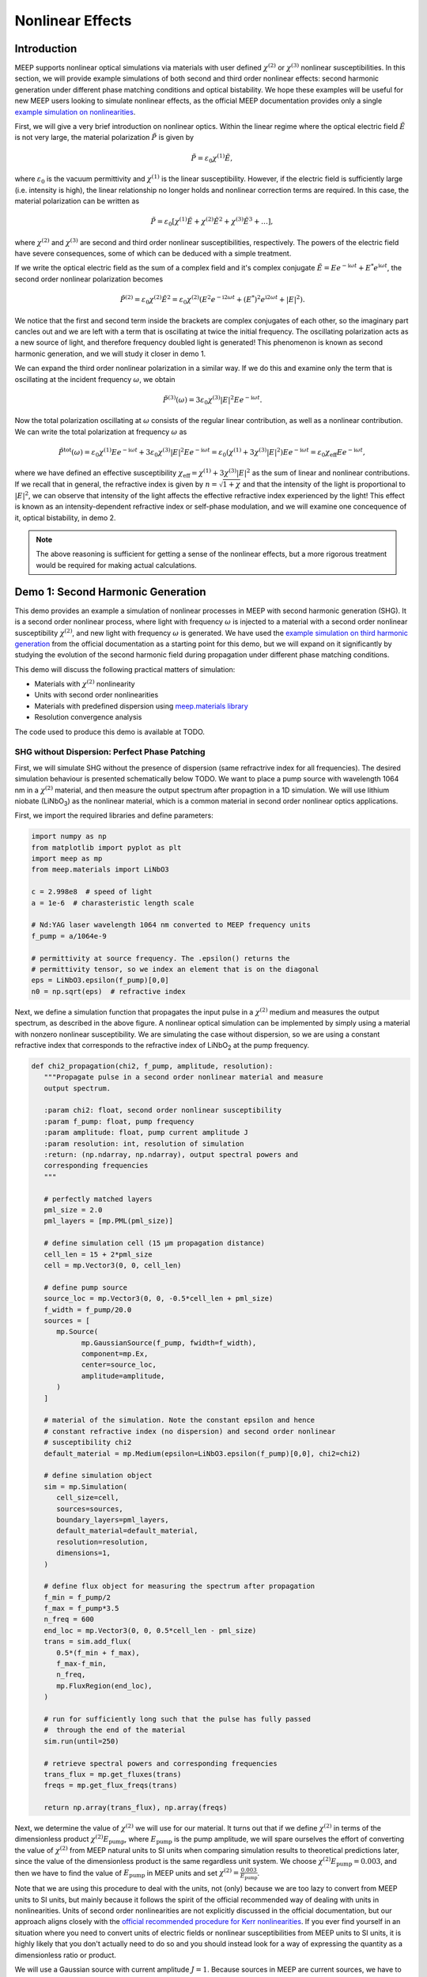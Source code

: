 ===================
Nonlinear Effects
===================

.. _nonlinear_phenomena:

Introduction
============

MEEP supports nonlinear optical simulations via materials with user defined :math:`\chi^{(2)}` or :math:`\chi^{(3)}` nonlinear susceptibilities. In this section, we will provide example simulations of both second and third order nonlinear effects: second harmonic generation under different phase matching conditions and optical bistability. We hope these examples will be useful for new MEEP users looking to simulate nonlinear effects, as the official MEEP documentation provides only a single `example simulation on nonlinearities <https://meep.readthedocs.io/en/latest/Python_Tutorials/Third_Harmonic_Generation/>`_.

First, we will give a very brief introduction on nonlinear optics. Within the linear regime where the optical electric field :math:`\tilde{E}` is not very large, the material polarization :math:`\tilde{P}` is given by

.. math::

   \tilde{P} = \varepsilon_0 \chi^{(1)} \tilde{E},

where :math:`\varepsilon_0` is the vacuum permittivity and :math:`\chi^{(1)}` is the linear susceptibility. However, if the electric field is sufficiently large (i.e. intensity is high), the linear relationship no longer holds and nonlinear correction terms are required. In this case, the material polarization can be written as 

.. math::

   \tilde{P} = \varepsilon_0 \left[ \chi^{(1)} \tilde{E} + \chi^{(2)} \tilde{E}^2 + \chi^{(3)} \tilde{E}^3 + \ldots \right],

where :math:`\chi^{(2)}` and :math:`\chi^{(3)}` are second and third order nonlinear susceptibilities, respectively. The powers of the electric field have severe consequences, some of which can be deduced with a simple treatment.

If we write the optical electric field as the sum of a complex field and it's complex conjugate :math:`\tilde{E} = E e^{-\mathrm{i} \omega t} + E^* e^{\mathrm{i} \omega t}`, the second order nonlinear polarization becomes

.. math::

   \tilde{P}^{(2)} = \varepsilon_0  \chi^{(2)} \tilde{E}^2 = \varepsilon_0  \chi^{(2)} \left(E^2 e^{-\mathrm{i} 2\omega t} + (E^*)^2 e^{\mathrm{i} 2\omega t} + \lvert E \rvert ^2 \right).

We notice that the first and second term inside the brackets are complex conjugates of each other, so the imaginary part cancles out and we are left with a term that is oscillating at twice the initial frequency. The oscillating polarization acts as a new source of light, and therefore frequency doubled light is generated! This phenomenon is known as second harmonic generation, and we will study it closer in demo 1.

We can expand the third order nonlinear polarization in a similar way. If we do this and examine only the term that is oscillating at the incident frequency :math:`\omega`, we obtain

.. math::

   \tilde{P}^{(3)}(\omega) = 3\varepsilon_0  \chi^{(3)}  \lvert E \rvert ^2 E e^{-\mathrm{i} \omega t}.

Now the total polarization oscillating at :math:`\omega` consists of the regular linear contribution, as well as a nonlinear contribution. We can write the total polarization at frequency :math:`\omega` as 

.. math::

   \tilde{P}^{\mathrm{tot}}(\omega) = \varepsilon_0 \chi^{(1)} E e^{-\mathrm{i} \omega t} + 3\varepsilon_0  \chi^{(3)}  \lvert E \rvert ^2 E e^{-\mathrm{i} \omega t} = \varepsilon_0 \left(  \chi^{(1)}  + 3 \chi^{(3)}  \lvert E \rvert ^2 \right) E e^{-\mathrm{i} \omega t} = \varepsilon_0 \chi_{\mathrm{eff}} E e^{-\mathrm{i} \omega t},

where we have defined an effective susceptibility :math:`\chi_{\mathrm{eff}}=\chi^{(1)}  + 3 \chi^{(3)}  \lvert E \rvert ^2` as the sum of linear and nonlinear contributions. If we recall that in general, the refractive index is given by :math:`n=\sqrt{1+\chi}` and that the intensity of the light is proportional to :math:`\lvert E \rvert ^2`, we can observe that intensity of the light affects the effective refractive index experienced by the light! This effect is known as an intensity-dependent refractive index or self-phase modulation, and we will examine one concequence of it, optical bistability, in demo 2.

.. note::

   The above reasoning is sufficient for getting a sense of the nonlinear effects, but a more rigorous treatment would be required for making actual calculations.


Demo 1: Second Harmonic Generation
==================================

This demo provides an example a simulation of nonlinear processes in MEEP with second harmonic generation (SHG). It is a second order nonlinear process, where light with frequency :math:`\omega` is injected to a material with a second order nonlinear susceptibility :math:`\chi^{(2)}`, and new light with frequency :math:`\omega` is generated. We have used the `example simulation on third harmonic generation <https://meep.readthedocs.io/en/latest/Python_Tutorials/Third_Harmonic_Generation/>`_ from the official documentation as a starting point for this demo, but we will expand on it significantly by studying the evolution of the second harmonic field during propagation under different phase matching conditions.

This demo will discuss the following practical matters of simulation:

- Materials with :math:`\chi^{(2)}` nonlinearity
- Units with second order nonlinearities
- Materials with predefined dispersion using `meep.materials library <https://meep.readthedocs.io/en/latest/Materials/>`_
- Resolution convergence analysis

The code used to produce this demo is available at TODO.

SHG without Dispersion: Perfect Phase Patching
----------------------------------------------

First, we will simulate SHG without the presence of dispersion (same refractrive index for all frequencies). The desired simulation behaviour is presented schematically below TODO. We want to place a pump source with wavelength 1064 nm in a :math:`\chi^{(2)}` material, and then measure the output spectrum after propagtion in a 1D simulation. We will use lithium niobate (LiNbO\ :sub:`3`\ ) as the nonlinear material, which is a common material in second order nonlinear optics applications.

First, we import the required libraries and define parameters:

.. code-block:: python

   import numpy as np
   from matplotlib import pyplot as plt
   import meep as mp
   from meep.materials import LiNbO3

   c = 2.998e8  # speed of light
   a = 1e-6  # charasteristic length scale

   # Nd:YAG laser wavelength 1064 nm converted to MEEP frequency units
   f_pump = a/1064e-9

   # permittivity at source frequency. The .epsilon() returns the
   # permittivity tensor, so we index an element that is on the diagonal
   eps = LiNbO3.epsilon(f_pump)[0,0]
   n0 = np.sqrt(eps)  # refractive index

Next, we define a simulation function that propagates the input pulse in a :math:`\chi^{(2)}` medium and measures the output spectrum, as described in the above figure. A nonlinear optical simulation can be implemented by simply using a material with nonzero nonlinear susceptibility. We are simulating the case without dispersion, so we are using a constant refractive index that corresponds to the refractive index of LiNbO\ :sub:`2`\  at the pump frequency.

.. code-block:: python

   def chi2_propagation(chi2, f_pump, amplitude, resolution):
      """Propagate pulse in a second order nonlinear material and measure
      output spectrum.

      :param chi2: float, second order nonlinear susceptibility
      :param f_pump: float, pump frequency
      :param amplitude: float, pump current amplitude J
      :param resolution: int, resolution of simulation
      :return: (np.ndarray, np.ndarray), output spectral powers and
      corresponding frequencies
      """

      # perfectly matched layers
      pml_size = 2.0
      pml_layers = [mp.PML(pml_size)]

      # define simulation cell (15 µm propagation distance)
      cell_len = 15 + 2*pml_size
      cell = mp.Vector3(0, 0, cell_len)

      # define pump source
      source_loc = mp.Vector3(0, 0, -0.5*cell_len + pml_size)
      f_width = f_pump/20.0
      sources = [
         mp.Source(
               mp.GaussianSource(f_pump, fwidth=f_width),
               component=mp.Ex,
               center=source_loc,
               amplitude=amplitude,
         )
      ]

      # material of the simulation. Note the constant epsilon and hence
      # constant refractive index (no dispersion) and second order nonlinear
      # susceptibility chi2
      default_material = mp.Medium(epsilon=LiNbO3.epsilon(f_pump)[0,0], chi2=chi2)

      # define simulation object
      sim = mp.Simulation(
         cell_size=cell,
         sources=sources,
         boundary_layers=pml_layers,
         default_material=default_material,
         resolution=resolution,
         dimensions=1,
      )

      # define flux object for measuring the spectrum after propagation
      f_min = f_pump/2
      f_max = f_pump*3.5
      n_freq = 600
      end_loc = mp.Vector3(0, 0, 0.5*cell_len - pml_size)
      trans = sim.add_flux(
         0.5*(f_min + f_max),
         f_max-f_min,
         n_freq,
         mp.FluxRegion(end_loc),
      )
      
      # run for sufficiently long such that the pulse has fully passed
      #  through the end of the material
      sim.run(until=250)

      # retrieve spectral powers and corresponding frequencies
      trans_flux = mp.get_fluxes(trans)
      freqs = mp.get_flux_freqs(trans)

      return np.array(trans_flux), np.array(freqs)

Next, we determine the value of :math:`\chi^{(2)}` we will use for our material. It turns out that if we define :math:`\chi^{(2)}` in terms of the dimensionless product :math:`\chi^{(2)}E_\text{pump}`, where :math:`E_\text{pump}` is the pump amplitude, we will spare ourselves the effort of converting the value of :math:`\chi^{(2)}` from MEEP natural units to SI units when comparing simulation results to theoretical predictions later, since the value of the dimensionless product is the same regardless unit system. We choose :math:`\chi^{(2)}E_\text{pump}=0.003`, and then we have to find the value of :math:`E_\text{pump}` in MEEP units and set :math:`\chi^{(2)}=\frac{0.003}{E_\text{pump}}`.

Note that we are using this procedure to deal with the units, not (only) because we are too lazy to convert from MEEP units to SI units, but mainly because it follows the spirit of the official recommended way of dealing with units in nonlinearities. Units of second order nonlinearities are not explicitly discussed in the official documentation, but our approach aligns closely with the `official recommended procedure for Kerr nonlinearities <https://meep.readthedocs.io/en/latest/Units_and_Nonlinearity/#kerr-nonlinearities>`_. If you ever find yourself in an situation where you need to convert units of electric fields or nonlinear susceptibilities from MEEP units to SI units, it is highly likely that you don't actually need to do so and you should instead look for a way of expressing the quantity as a dimensionless ratio or product.

We will use a Gaussian source with current amplitude :math:`J=1`. Because sources in MEEP are current sources, we have to calculate the resulting electric field amplitude when the current is oscillating at the chosen amplitude. In our 1D simulation, the electric amplitude field is given by :math:`E_\text{pump}=\frac{1}{2}ZJ`, where :math:`Z=\sqrt{\frac{\mu}{\varepsilon}}` is the impedance of the medium (note that :math:`\mu=1` in MEEP units) and the factor :math:`\frac{1}{2}` appears because the electric field is split equally between left and and right propagating parts. Note that `there is no general formula for relating current amplitude and electric field amplitude <https://meep.readthedocs.io/en/latest/FAQ/#how-does-the-current-amplitude-relate-to-the-resulting-field-amplitude>`_ in higher dimension, and we can relate them with the above formula only because we are working with a 1D simulation.

Finally, we are using a Gaussian source, but the theory on SHG we will soon encounter assumes a plane wave source. It turns out the Gaussian peak amplitude can be converted to an effective plane wave amplitude by dividing by :math:`\sqrt{2}`. Using all this information, are now ready to determine the value of :math:`\chi^{(2)}` as follows:

.. code-block:: python

   source_amplitude = 1  # source current amplitude J
   Z = np.sqrt(1/eps)  # impedance of medium
   E = Z*source_amplitude/2  # electric field amplitude
   E /= np.sqrt(2)  # Gaussian source

   chi2_E_prod = 0.003  # dimensionless product
   chi2 = chi2_E_prod / E  # in MEEP units

We can now run the simulation. We will first obtain a reference power spectrum without nonlinearities by setting :math:`\chi^{(2)}=0`, after which the simulation is repeated with the desired :math:`\chi^{(2)}` value. We will use a resolution 256 for now, but we will examine the effect of resolution more closely later.

.. code-block:: python

   res = 256
   reference_trans_flux, freqs = chi2_propagation(chi2=0, f_pump=f_pump,
                                     amplitude=source_amplitude, resolution=res)
   trans_flux, freqs = chi2_propagation(chi2=chi2, f_pump=f_pump,
                                        amplitude=source_amplitude, resolution=res)

The results of the simulation are then plotted as follows:

.. code-block:: python

   fig, ax = plt.subplots()

   # convert frequencies from MEEP units to SI units
   freqs_SI = freqs * c/a

   norm = np.max(reference_trans_flux)
   ax.semilogy(freqs_SI*1e-12, trans_flux/norm,
               label=fr"$\chi^{{(2)}}={chi2_E_prod}/E_{{\text{{pump}}}}$")
   ax.semilogy(freqs_SI*1e-12, reference_trans_flux/norm, linestyle="--",
               label=rf"$\chi^{(2)}$={0}")
   ax.set_xlabel("frequency (THz)")
   ax.set_ylabel("transmitted power (a.u.)")
   ax.set_xlim([freqs_SI[0]*1e-12, freqs_SI[-1]*1e-12])
   ax.set_ylim([1e-6, 2])
   ax.legend()
   ax.grid(True)

.. figure:: nonlinear_phenomena_figures/shg_spectrum.png
   :alt: test text
   :width: 90%
   :align: center

We can observe that without nonlinearities, there is only a single peak corresponding to the pump source, which is the expected result. However, when the simulation is performed in a medium with a nonzero :math:`\chi^{(2)}`, new frequencies are created at twice and three times the initial frequency! The peak at twice the initial frequency is caused by SHG, and the peak at three times the initial frequency is a result from a sum frequency generation process between the pump and SHG fields. In fact, if we extended the measured frequency range, we would see peaks of decreasing power at every integer multiple of the initial frequency resulting from frequency mixing processes of the newly generated fields.

We have chosen the parameters such that the SHG field has more than two orders of magnitude less power than the pump field. This means that we can safely use the undepleted pump assumption, which makes our treatment slightly simpler.

So far, everything we have done follows closely the `example simulation on third harmonic generation <https://meep.readthedocs.io/en/latest/Python_Tutorials/Third_Harmonic_Generation/>`_ from the official documentation. Next, we will expand on the official example and study the evolution of the SHG field during propagation. We will place multiple monitors along the propagation length that measure the power at twice the initial frequency. Also, we will measure the initial pump power for reference. This is achieved by modifying the simulation function as follows. The new parameter flux_spectrum determines whether the output spectrum or evolution of SHG field is measured and returned. We have written explicitly only those parts of the function that are modified. The full final simulation script is available on GitHub TODO.

.. code-block:: python

   def chi2_propagation(chi2, f_pump, amplitude, resolution,
                        flux_spectrum=True):

      # ... beginning of function is identical as before

      end_loc = mp.Vector3(0, 0, 0.5*cell_len - pml_size)
      if flux_spectrum:
         # define flux object for measuring the spectrum after propagation.
         # Same code as before
         f_min = f_pump/2
         f_max = f_pump*3.5
         n_freq = 600
         trans = sim.add_flux(0.5*(f_min + f_max), f_max-f_min, n_freq, mp.FluxRegion(end_loc))
      else:
         # monitor power at SHG frequency in different locations along
         # propagation length
         n_monitors = 100
         monitor_locs_z = np.linspace(source_loc[2], end_loc[2], n_monitors)
         propagation_shg_fluxes = []
         for z in monitor_locs_z:
               # measure flux at twice the pump frequency             
               shg_flux = sim.add_flux(2*f_pump, 0, 1, mp.FluxRegion(mp.Vector3(0, 0, z)))
               propagation_shg_fluxes.append(shg_flux)
         
         # measure initial pump power for reference. Note that flux object
         # cannot be exactly on top of source because equal power is emitted
         # to the left and right of the source.
         pump_flux = sim.add_flux(f_pump, 0, 1, mp.FluxRegion(source_loc+mp.Vector3(0, 0, 0.1)))
      
      # run for sufficiently long such that the pulse has fully passed
      #  through the end of the material
      sim.run(until=250)

      if flux_spectrum:
         # retrieve spectral powers and corresponding frequencies.
         # Same code as before
         trans_flux = mp.get_fluxes(trans)
         freqs = mp.get_flux_freqs(trans)

         return np.array(trans_flux), np.array(freqs)

      else:
         # retrieve SHG power along propagation
         propagation_shg_powers = []
         for flux in propagation_shg_fluxes:
               propagation_shg_powers.append(mp.get_fluxes(flux))
         
         # retrieve pump power
         pump_power = mp.get_fluxes(pump_flux)
         
         return ( np.array(propagation_shg_powers).flatten(),
                  # change coordinates such that source is at z=0
                  monitor_locs_z-source_loc[2],
                  pump_power )

Next, we will run the new simulation function and obtain the SHG power at multiple different propagation distances. We perform a resolution convergence analysis by running the simulation at multiple different resolutions. The chosen resolutions are powers 2 in the range [32, 256].

.. code-block:: python

   # perform convergence analysis by doubling resolution repeatedly
   resolutions = 32 * 2**np.arange(4)
   shg_powers = []

   for res in resolutions:
      # measure SHG power during propagation and initial pump power
      shg_power, z, pump_power = chi2_propagation(chi2=chi2, f_pump=f_pump, amplitude=source_amplitude,
                                                   resolution=int(res), flux_spectrum=False)
      shg_powers.append(shg_power)

   shg_powers = np.array(shg_powers)

We will compare the MEEP simulation to the analytical expression predicted by the theory. Starting from Maxwell's equations, it can be shown that the propagation evolution of the SHG intensity :math:`I_2` is given by

.. math::

   I_2(z)= \frac{\omega^2 ( \chi^{(2)} )^2}{2 \varepsilon_0 n_0^3 c^3} I_1^2 z^2,

where :math:`\omega` and :math:`I_1` are the pump frequency and intensity, :math:`n_0` is the refractive index, and :math:`z` is the propagation distance. The SHG intensity is expected to grow quadratically as a function propagation distance when no dispersion is present. `It is recommended to use real $E$-fields in MEEP simulations involving nonlinearities <https://meep.readthedocs.io/en/latest/Materials/#nonlinearity>`_, for which the relation :math:`I=\frac{1}{2} \varepsilon_0 n_0 c E^2` holds. Using this relation, the above equation can be written as

.. math::

\frac{I_2}{I_1} = \frac{P_2}{P_1} = \frac{\omega^2}{4 n_0^2 c^2} \left(\chi^{(2)}E\right)^2 z^2,

where P is the optical power. The equation is now in a form where it is convenient to convert between MEEP units and SI units; the ratio on the left side is dimensionless so it's value is independent of units, and the right side feature the dimensionless product :math:`\chi^{(2)}E` whose value is also the same in MEEP units and SI units.

We can now plot a comparison of the MEEP simulation results and theory prediction:

.. code-block:: python

   fig, ax = plt.subplots()

   # plot the power ratio simulated in MEEP
   ax.plot(z, shg_powers.T/pump_power, label=resolutions)

   # calculate power ratio predictedy by theory
   z_theory = np.linspace(0, z[-1]*a, 200)
   f_pump_SI = f_pump * c/a  # convert f from MEEP units to SI units
   omega_pump_SI = 2*np.pi*f_pump_SI
   power_ratio_theory = omega_pump_SI**2 / (4*n0**2*c**2) * (chi2_E_prod)**2 * z_theory**2

   # plot power ratio predicted by theory
   ax.plot(z_theory/a, power_ratio_theory, "k:", label="theory")

   ax.set_xlabel("propagation distance (µm)")
   ax.set_ylabel("SHG power / pump power")
   ax.set_xlim([0, z[-1]])
   ax.set_ylim([0, power_ratio_theory[-1]])
   leg = ax.legend()
   leg.set_title("MEEP resolution\n(pixels/µm)")

.. figure:: nonlinear_phenomena_figures/shg_no_dispersion.png
   :alt: test text
   :width: 90%
   :align: center

We can see that at a resolution of 256, the MEEP simulation result has converged to a nice agreement between the theoretical curve. The SHG power is increasing quadratically as a function of propagation distance. Still, the agreement between MEEP and theory is not perfect, which could be caused by the fact we are assuming in the theory that the pump is not losing any energy to the SHG field. While this assumption quite accurate with our chosen parameters, as seen from figure of the spectral powers, the assumption is not completely accurate.

Interestingly, when the resolution is too low, we get completely incorrect behaviour. The curve corresponding to a resolution of 32 looks like a there is a phase matching problem, even though there is actually perfect phase matching when dispersion is not used in the simulation. For reference, the official documentation recommends to use an resolution corresponding to at least 8 pixels per shortest wavelength, which for our parameters is equivalent to :math:`8/\lambda_\text{min}=8/(1/(2 n_0 f_\text{pump}))\approx 33.6`, where everything is in MEEP units and :math:`\lambda_\text{min}`` is the wavelength of the SHG field inside the medium. We can see that we need a significantly higher resolution to get a good agreement with theory. It could be that nonlinear simulations require much higher resolutions than the recommended 8 pixels per shortest wavelength.

SHG with Dispersion: Phase Matching Problem
-------------------------------------------

lorem ipsum

Quase-Phase Matching
--------------------

lorem ipsum

Demo 2: Optical Bistability
===========================

lorem ipsum

Conclusions
===========
